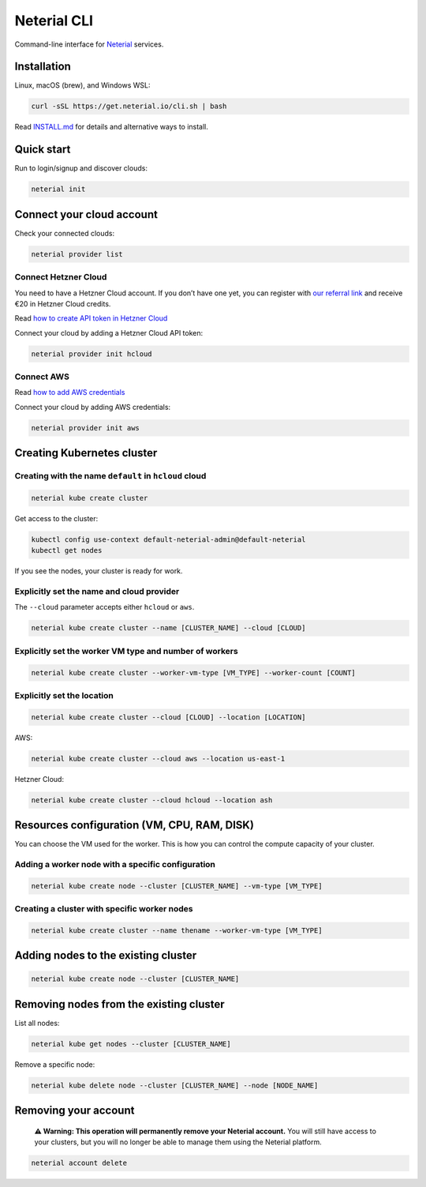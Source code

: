Neterial CLI
============

Command-line interface for `Neterial <https://neterial.io>`__ services.

Installation
------------

Linux, macOS (brew), and Windows WSL:

.. code:: sh

   curl -sSL https://get.neterial.io/cli.sh | bash

Read
`INSTALL.md <https://github.com/neterialio/cli/blob/main/INSTALL.md>`__
for details and alternative ways to install.

Quick start
-----------

Run to login/signup and discover clouds:

.. code:: sh

   neterial init

Connect your cloud account
--------------------------

Check your connected clouds:

.. code:: sh

   neterial provider list

Connect Hetzner Cloud
~~~~~~~~~~~~~~~~~~~~~

You need to have a Hetzner Cloud account. If you don’t have one yet, you
can register with `our referral
link <https://hetzner.cloud/?ref=Ij0zPoexotZb>`__ and receive €20 in
Hetzner Cloud credits.

Read `how to create API token in Hetzner
Cloud <Cloud-providers/connect-hetzner-cloud.md>`__

Connect your cloud by adding a Hetzner Cloud API token:

.. code:: sh

   neterial provider init hcloud

Connect AWS
~~~~~~~~~~~

Read `how to add AWS credentials <Cloud-providers/connect-aws.md>`__

Connect your cloud by adding AWS credentials:

.. code:: sh

   neterial provider init aws

Creating Kubernetes cluster
---------------------------

Creating with the name ``default`` in ``hcloud`` cloud
~~~~~~~~~~~~~~~~~~~~~~~~~~~~~~~~~~~~~~~~~~~~~~~~~~~~~~

.. code:: sh

   neterial kube create cluster

Get access to the cluster:

.. code:: sh

   kubectl config use-context default-neterial-admin@default-neterial
   kubectl get nodes

If you see the nodes, your cluster is ready for work.

Explicitly set the name and cloud provider
~~~~~~~~~~~~~~~~~~~~~~~~~~~~~~~~~~~~~~~~~~

The ``--cloud`` parameter accepts either ``hcloud`` or ``aws``.

.. code:: sh

   neterial kube create cluster --name [CLUSTER_NAME] --cloud [CLOUD]

Explicitly set the worker VM type and number of workers
~~~~~~~~~~~~~~~~~~~~~~~~~~~~~~~~~~~~~~~~~~~~~~~~~~~~~~~

.. code:: sh

   neterial kube create cluster --worker-vm-type [VM_TYPE] --worker-count [COUNT]

Explicitly set the location
~~~~~~~~~~~~~~~~~~~~~~~~~~~

.. code:: sh

   neterial kube create cluster --cloud [CLOUD] --location [LOCATION]

AWS:

.. code:: sh

   neterial kube create cluster --cloud aws --location us-east-1

Hetzner Cloud:

.. code:: sh

   neterial kube create cluster --cloud hcloud --location ash

Resources configuration (VM, CPU, RAM, DISK)
--------------------------------------------

You can choose the VM used for the worker. This is how you can control
the compute capacity of your cluster.

Adding a worker node with a specific configuration
~~~~~~~~~~~~~~~~~~~~~~~~~~~~~~~~~~~~~~~~~~~~~~~~~~

.. code:: sh

   neterial kube create node --cluster [CLUSTER_NAME] --vm-type [VM_TYPE]

Creating a cluster with specific worker nodes
~~~~~~~~~~~~~~~~~~~~~~~~~~~~~~~~~~~~~~~~~~~~~

.. code:: sh

   neterial kube create cluster --name thename --worker-vm-type [VM_TYPE]

Adding nodes to the existing cluster
------------------------------------

.. code:: sh

   neterial kube create node --cluster [CLUSTER_NAME]

Removing nodes from the existing cluster
----------------------------------------

List all nodes:

.. code:: sh

   neterial kube get nodes --cluster [CLUSTER_NAME]

Remove a specific node:

.. code:: sh

   neterial kube delete node --cluster [CLUSTER_NAME] --node [NODE_NAME]

Removing your account
---------------------

   **⚠️ Warning: This operation will permanently remove your Neterial
   account.** You will still have access to your clusters, but you will
   no longer be able to manage them using the Neterial platform.

.. code:: sh

   neterial account delete
